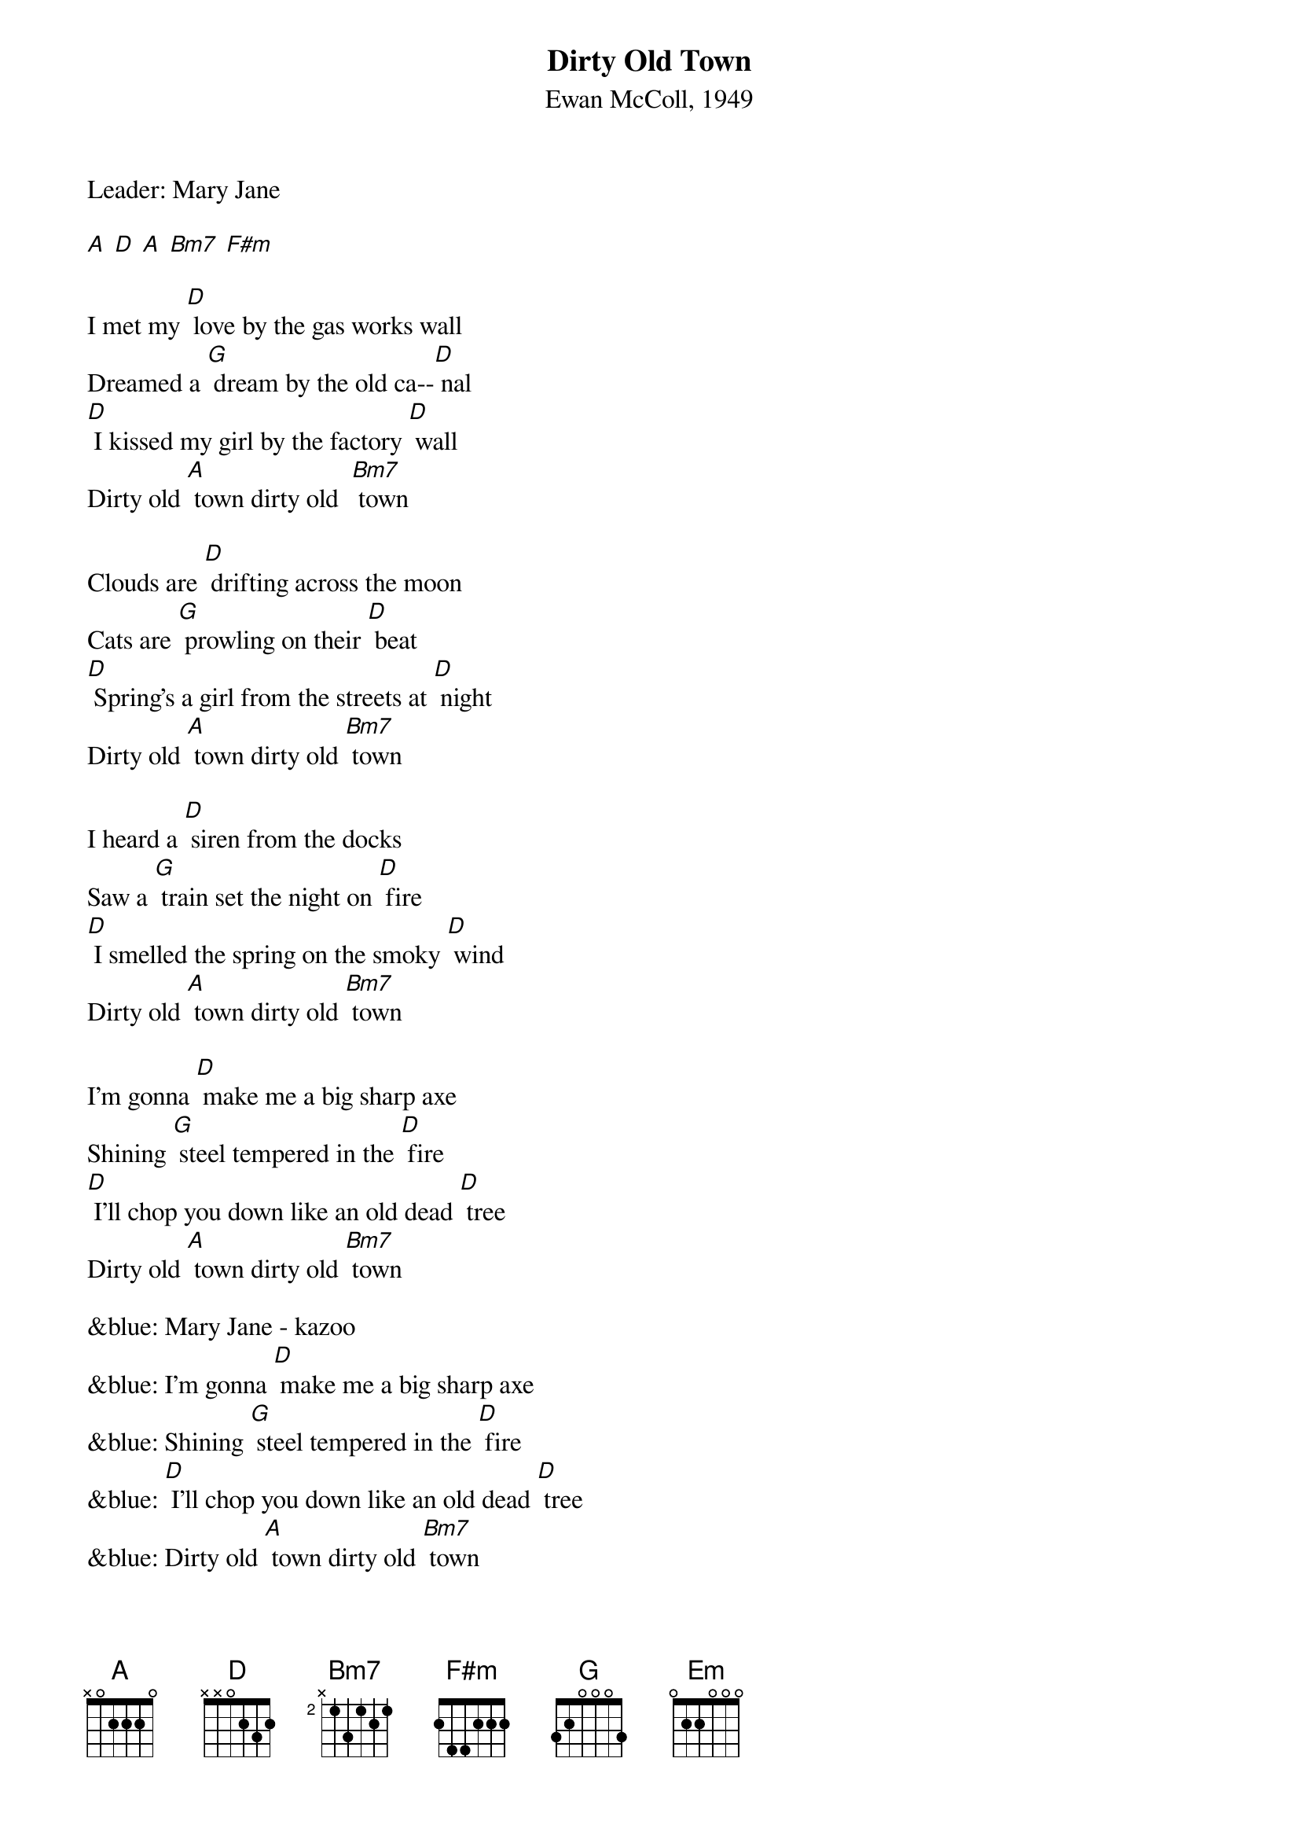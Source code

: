 {t: Dirty Old Town}
{st: Ewan McColl, 1949}
{Key: D}

Leader: Mary Jane

[A] [D] [A] [Bm7] [F#m]

I met my [D] love by the gas works wall
Dreamed a [G] dream by the old ca--[D] nal
[D] I kissed my girl by the factory [D] wall
Dirty old [A] town dirty old  [Bm7] town

Clouds are [D] drifting across the moon
Cats are [G] prowling on their [D] beat
[D] Spring's a girl from the streets at [D] night
Dirty old [A] town dirty old [Bm7] town

I heard a [D] siren from the docks
Saw a [G] train set the night on [D] fire
[D] I smelled the spring on the smoky [D] wind
Dirty old [A] town dirty old [Bm7] town

I'm gonna [D] make me a big sharp axe
Shining [G] steel tempered in the [D] fire
[D] I'll chop you down like an old dead [D] tree
Dirty old [A] town dirty old [Bm7] town

&blue: Mary Jane - kazoo
&blue: I'm gonna [D] make me a big sharp axe
&blue: Shining [G] steel tempered in the [D] fire
&blue: [D] I'll chop you down like an old dead [D] tree
&blue: Dirty old [A] town dirty old [Bm7] town

I met my [D] love by the gas works wall
Dreamed a [G] dream by the old ca--[D] nal
[D] I kissed my girl by the factory [D] wall
Dirty old [Em] town……….dirty old [Bm7] town
Dirty old [A] town dirty old [Bm7] town
